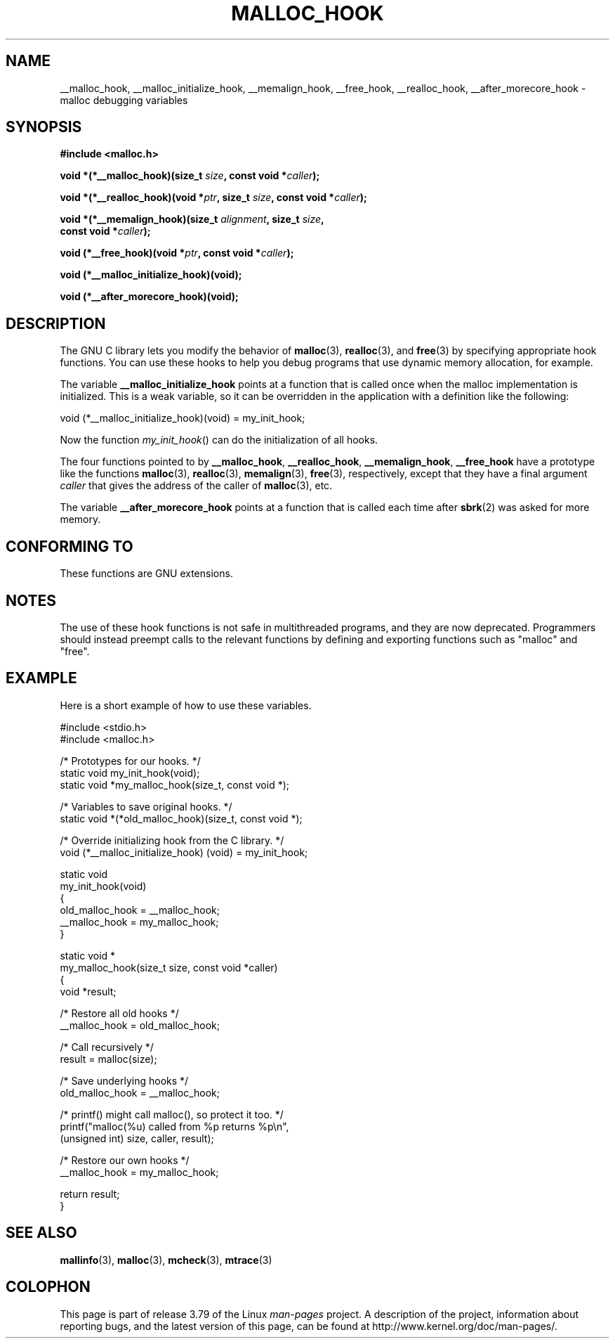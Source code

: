 .\" Copyright 2002 Walter Harms (walter.harms@informatik.uni-oldenburg.de)
.\"
.\" %%%LICENSE_START(GPL_NOVERSION_ONELINE)
.\" Distributed under GPL
.\" %%%LICENSE_END
.\"
.\" Heavily based on glibc documentation
.\" Polished, added docs, removed glibc doc bug, 2002-07-20, aeb
.\"
.TH MALLOC_HOOK 3 2010-10-13 "GNU" "Linux Programmer's Manual"
.SH NAME
__malloc_hook, __malloc_initialize_hook,
__memalign_hook, __free_hook, __realloc_hook,
__after_morecore_hook \- malloc debugging variables
.SH SYNOPSIS
.nf
.B "#include <malloc.h>"
.sp
.BI "void *(*__malloc_hook)(size_t " size ", const void *" caller );
.sp
.BI "void *(*__realloc_hook)(void *" ptr ", size_t " size \
", const void *" caller );
.sp
.BI "void *(*__memalign_hook)(size_t " alignment ", size_t " size ,
.BI "                         const void *" caller );
.sp
.BI "void (*__free_hook)(void *" ptr ", const void *" caller );
.sp
.B "void (*__malloc_initialize_hook)(void);"
.sp
.B "void (*__after_morecore_hook)(void);"
.fi
.SH DESCRIPTION
The GNU C library lets you modify the behavior of
.BR malloc (3),
.BR realloc (3),
and
.BR free (3)
by specifying appropriate hook functions.
You can use these hooks
to help you debug programs that use dynamic memory allocation,
for example.
.LP
The variable
.B __malloc_initialize_hook
points at a function that is called once when the malloc implementation
is initialized.
This is a weak variable, so it can be overridden in
the application with a definition like the following:
.nf

    void (*__malloc_initialize_hook)(void) = my_init_hook;

.fi
Now the function
.IR my_init_hook ()
can do the initialization of all hooks.
.LP
The four functions pointed to by
.BR __malloc_hook ,
.BR __realloc_hook ,
.BR __memalign_hook ,
.B __free_hook
have a prototype like the functions
.BR malloc (3),
.BR realloc (3),
.BR memalign (3),
.BR free (3),
respectively, except that they have a final argument
.I caller
that gives the address of the caller of
.BR malloc (3),
etc.
.LP
The variable
.B __after_morecore_hook
points at a function that is called each time after
.BR sbrk (2)
was asked for more memory.
.SH CONFORMING TO
These functions are GNU extensions.
.SH NOTES
The use of these hook functions is not safe in multithreaded programs,
and they are now deprecated.
.\" https://bugzilla.redhat.com/show_bug.cgi?id=450187
.\" http://sourceware.org/bugzilla/show_bug.cgi?id=9957
Programmers should instead preempt calls to the relevant functions
by defining and exporting functions such as "malloc" and "free".
.SH EXAMPLE
Here is a short example of how to use these variables.
.sp
.nf
#include <stdio.h>
#include <malloc.h>

/* Prototypes for our hooks.  */
static void my_init_hook(void);
static void *my_malloc_hook(size_t, const void *);

/* Variables to save original hooks. */
static void *(*old_malloc_hook)(size_t, const void *);

/* Override initializing hook from the C library. */
void (*__malloc_initialize_hook) (void) = my_init_hook;

static void
my_init_hook(void)
{
    old_malloc_hook = __malloc_hook;
    __malloc_hook = my_malloc_hook;
}

static void *
my_malloc_hook(size_t size, const void *caller)
{
    void *result;

    /* Restore all old hooks */
    __malloc_hook = old_malloc_hook;

    /* Call recursively */
    result = malloc(size);

    /* Save underlying hooks */
    old_malloc_hook = __malloc_hook;

    /* printf() might call malloc(), so protect it too. */
    printf("malloc(%u) called from %p returns %p\\n",
            (unsigned int) size, caller, result);

    /* Restore our own hooks */
    __malloc_hook = my_malloc_hook;

    return result;
}
.fi
.SH SEE ALSO
.BR mallinfo (3),
.BR malloc (3),
.BR mcheck (3),
.BR mtrace (3)
.SH COLOPHON
This page is part of release 3.79 of the Linux
.I man-pages
project.
A description of the project,
information about reporting bugs,
and the latest version of this page,
can be found at
\%http://www.kernel.org/doc/man\-pages/.
